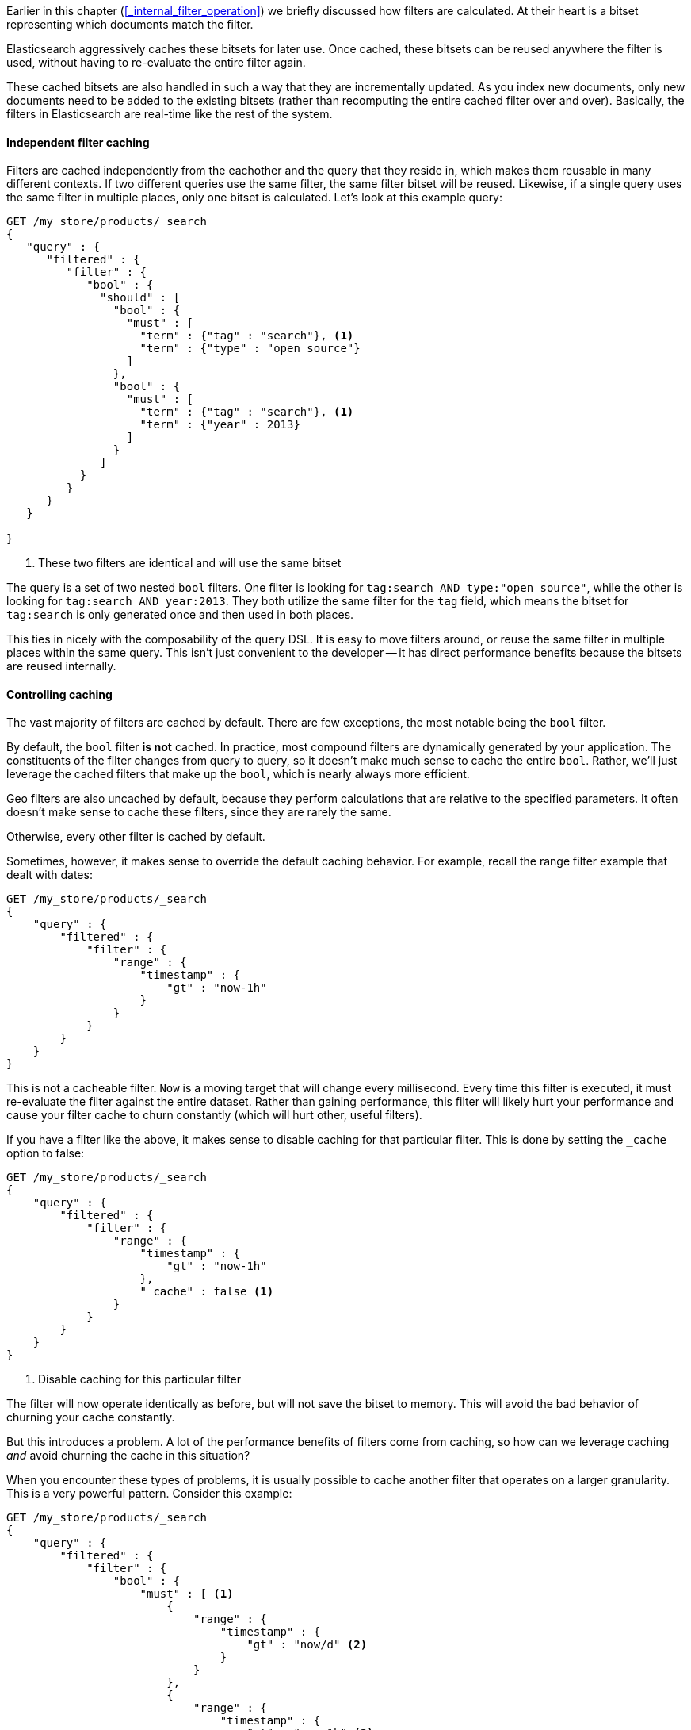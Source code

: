 
Earlier in this chapter (<<_internal_filter_operation>>) we briefly discussed
how filters are calculated.  At their heart is a bitset representing which
documents match the filter.

Elasticsearch aggressively caches these bitsets for later use.  Once cached,
these bitsets can be reused anywhere the filter is used, without having to
re-evaluate the entire filter again.

These cached bitsets are also handled in such a way that they are incrementally
updated.  As you index new documents, only new documents need to be added to the
existing bitsets (rather than recomputing the entire cached filter over and over).
Basically, the filters in Elasticsearch are real-time like the rest of the
system.

==== Independent filter caching

Filters are cached independently from the eachother and the query that they
reside in, which makes them reusable in many different contexts.  
If two different queries use the same filter, the same filter bitset will be 
reused.  Likewise, if a single query uses the same filter in multiple places,
only one bitset is calculated.  Let's look at this example query:

[source,js]
--------------------------------------------------
GET /my_store/products/_search
{
   "query" : {
      "filtered" : {
         "filter" : {
            "bool" : {
              "should" : [
                "bool" : {
                  "must" : [
                    "term" : {"tag" : "search"}, <1>
                    "term" : {"type" : "open source"}
                  ]  
                },
                "bool" : {
                  "must" : [
                    "term" : {"tag" : "search"}, <1>
                    "term" : {"year" : 2013}
                  ]  
                }
              ]
           }
         }
      }
   }
   
}
--------------------------------------------------
<1> These two filters are identical and will use the same bitset

The query is a set of two nested `bool` filters.  One filter is looking for
`tag:search AND type:"open source"`, while the other is looking for `tag:search
AND year:2013`.  They both utilize the same filter for the `tag` field, 
which means the bitset for `tag:search` is only generated once and then used
in both places.

This ties in nicely with the composability of the query DSL.  It is easy to
move filters around, or reuse the same filter in multiple places within the
same query.  This isn't just convenient to the developer -- it has direct
performance benefits because the bitsets are reused internally.

==== Controlling caching

The vast majority of filters are cached by default.  There are few exceptions,
the most notable being the `bool` filter.

By default, the `bool` filter *is not* cached.  In practice, most compound
filters are dynamically generated by your application.  The constituents of the
filter changes from query to query, so it doesn't make much sense to cache the
entire `bool`.  Rather, we'll just leverage the cached filters that make up
the `bool`, which is nearly always more efficient.

Geo filters are also uncached by default, because they perform calculations that
are relative to the specified parameters.  It often doesn't make sense
to cache these filters, since they are rarely the same.

Otherwise, every other filter is cached by default.

Sometimes, however, it makes sense to override the default caching behavior.
For example, recall the range filter example that dealt with dates:

[source,js]
--------------------------------------------------
GET /my_store/products/_search
{
    "query" : {
        "filtered" : {
            "filter" : {
                "range" : {
                    "timestamp" : {
                        "gt" : "now-1h"
                    } 
                }
            }
        }
    }
}
--------------------------------------------------

This is not a cacheable filter.  `Now` is a moving target that will change every
millisecond.  Every time this filter is executed, it must re-evaluate the
filter against the entire dataset.  Rather than gaining performance, this filter
will likely hurt your performance and cause your filter cache to churn 
constantly (which will hurt other, useful filters).

If you have a filter like the above, it makes sense to disable caching for that
particular filter.  This is done by setting the `_cache` option to false:

[source,js]
--------------------------------------------------
GET /my_store/products/_search
{
    "query" : {
        "filtered" : {
            "filter" : {
                "range" : {
                    "timestamp" : {
                        "gt" : "now-1h"
                    },
                    "_cache" : false <1>
                }
            }
        }
    }
}
--------------------------------------------------
<1> Disable caching for this particular filter

The filter will now operate identically as before, but will not save the bitset
to memory.  This will avoid the bad behavior of churning your cache constantly.

But this introduces a problem.  A lot of the performance benefits of filters
come from caching, so how can we leverage caching _and_ avoid churning the
cache in this situation?

When you encounter these types of problems, it is usually possible to cache
another filter that operates on a larger granularity.  This is a very 
powerful pattern.  Consider this example:


[source,js]
--------------------------------------------------
GET /my_store/products/_search
{
    "query" : {
        "filtered" : {
            "filter" : {
                "bool" : {
                    "must" : [ <1>
                        {
                            "range" : {
                                "timestamp" : {
                                    "gt" : "now/d" <2>
                                }
                            }
                        },
                        {
                            "range" : {
                                "timestamp" : {
                                    "gt" : "now-1h" <3>
                                },
                                "_cache" : false 
                            }
                        }
                    ]
                }
                
            }
        }
    }
}
--------------------------------------------------
<1> We are using a `bool` filter to combine two filters that both must match
<2> The first `range` filter has a one-day granularity (`/d` floors the value
to today).  This filter is cached
<3> The second `range` filter has our previous one-hour granularity, which we
don't cache

The first `range` filter has the granularity of a single day. Since the value of 
`now` is floored to today, it remains static until tomorrow.  This makes the 
filter very cacheable since it is is valid for 24 hours.  The cached filter is 
likely to be reused throughout the course of the day.  

The second `range` is our fine, one-hour granularity filter which has a "moving"
`now`.  Unlike the first filter, this `now` is not floored, which means it changes
every millisecond.  This filter is not cacheable (since it changes so often),
therefore we set `_cache: false`.

By combining a "large granularity" filter with a "small granularity", we can 
leverage the performance benefits of filters while still avoiding the cache
churn problem.  The first filter will effectively filter out the majority of
your documents very quickly, while the second filter will fine-tune the remaining
results.

When constructing filters, especially those dealing with time, take a moment
to consider how cacheable it is.  Adjust the filters as necessary to avoid
filters that churn your cache.


==== Term's Execution Mode

In addition to `_cache`, the `terms` filter has another configuration option
which affects the internal caching behavior.  If you think about the `terms`
filter conceptually, it is basically a bunch of individual `term` filters that
are being evaluated.  The question boils down to this: how do we treat
the bitsets for each individual term?  Do we cache them together or separately?

The option, named `execution_mode`, controls this behavior.  By default
the execution mode is `plain`, which caches all the individual terms together.
As the `terms` filter is evaluating each individual term, it maintains a single
bitset which is modified.  Imagine we have four documents, and are looking for
the terms `abc` and `xyz`:

1. The term `abc` is found in the first document.  The bitset is now [1,0,0,0]
2. The term `xyz` is found in the third document.  The bitset is now [1,0,1,0]

When the filter is done executing, you are left with a single bitset that 
represents the union of _all_ the terms.

The other option is called `bool`, and it maintains a unique bitset for each
individual term.  Instead of modifying a single bitset, each term gets its own
bitset.  These bitsets are then cached individually in memory.  Using the same
example as above:

1. The term `abc` is found in the first document.  The bitsets are now 
abc:[1,0,0,0] xyz:[0,0,0,0]
2. The term `xyz` is found in the third document.  The bitsets are now 
abc:[1,0,0,0] xyz:[0,0,1,0]

These two bitsets are cached individually in memory, and the result of the filter
is the bitwise AND of both bitsets (equaling `[1,0,1,0]`).

So which do you pick?  The default execution mode (`plain`) works very well
in the majority of cases.  If you are unsure, just stick with the default.
The reason to choose `bool` over `plain` is based on how often terms clump
together in your filters.

If the same set of terms always appear together in your `terms` filter, caching
the "total" set via `plain` will be the most efficient.  If, instead, terms are
rarely arranged in the same combination, use `bool`.  Whe the terms are constantly
changing,  the "total" set of terms will rarely be used again (much like we 
discussed with the range filter on time).  It makes more sense to cache the 
bitsets independently to avoid cache churn.


